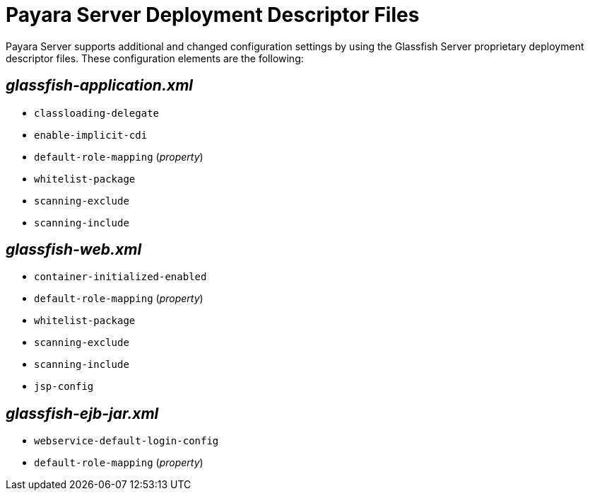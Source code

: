 [[payara-server-deployment-descriptor-files]]
= Payara Server Deployment Descriptor Files

Payara Server supports additional and changed configuration settings by using the
Glassfish Server proprietary deployment descriptor files. These configuration
elements are the following:

[[glassfish-application.xml]]
== _glassfish-application.xml_

* `classloading-delegate`
* `enable-implicit-cdi`
* `default-role-mapping` (_property_)
* `whitelist-package`
* `scanning-exclude`
* `scanning-include`

[[glassfish-web.xml]]
== _glassfish-web.xml_

* `container-initialized-enabled`
* `default-role-mapping` (_property_)
* `whitelist-package`
* `scanning-exclude`
* `scanning-include`
* `jsp-config`

[[glassfish-ejb-jar.xml]]
== _glassfish-ejb-jar.xml_

* `webservice-default-login-config`
* `default-role-mapping` (_property_)
